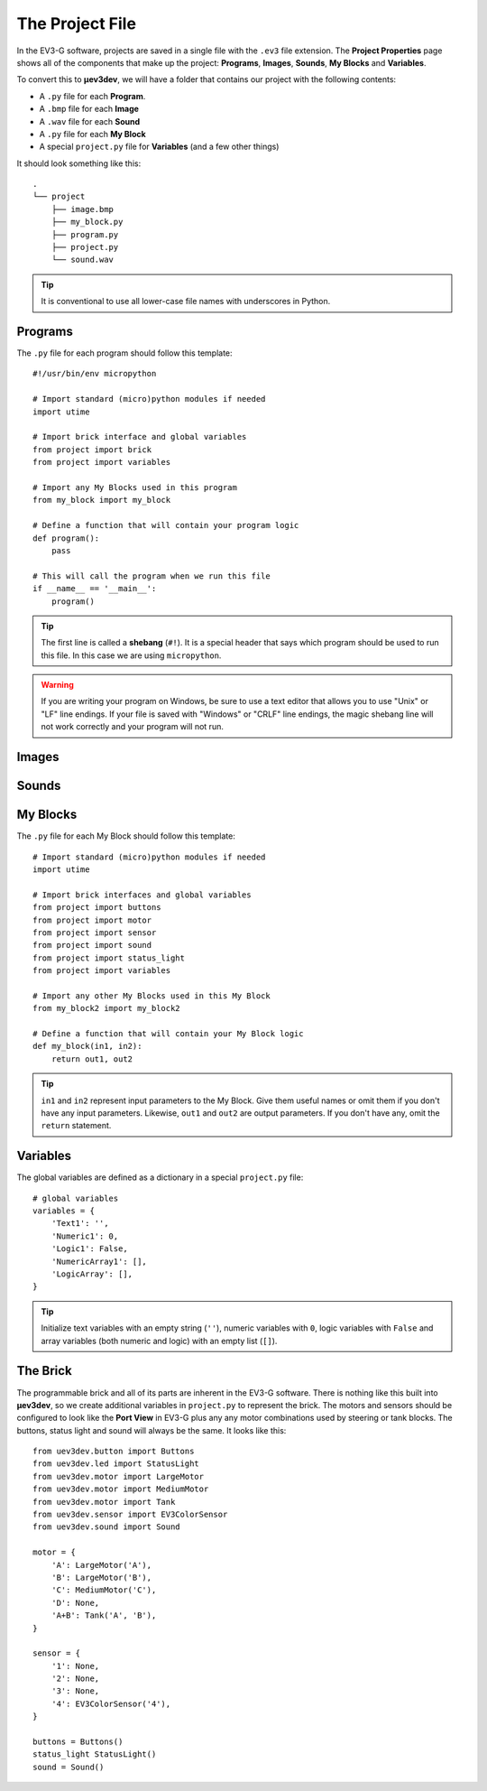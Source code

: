 ================
The Project File
================

In the EV3-G software, projects are saved in a single file with the ``.ev3``
file extension. The **Project Properties** page shows all of the components
that make up the project: **Programs**, **Images**, **Sounds**, **My Blocks**
and **Variables**.

.. todo:: Screenshot of EV3-G Project Properties

To convert this to **µev3dev**, we will have a folder that contains our project
with the following contents:

* A ``.py`` file for each **Program**.
* A ``.bmp`` file for each **Image**
* A ``.wav`` file for each **Sound**
* A ``.py`` file for each **My Block**
* A special ``project.py`` file for **Variables** (and a few other things)

It should look something like this::

    .
    └── project
        ├── image.bmp
        ├── my_block.py
        ├── program.py
        ├── project.py
        └── sound.wav

.. tip:: It is conventional to use all lower-case file names with underscores
    in Python.


.. highlight:: python


Programs
========

The ``.py`` file for each program should follow this template::

    #!/usr/bin/env micropython

    # Import standard (micro)python modules if needed
    import utime

    # Import brick interface and global variables
    from project import brick
    from project import variables

    # Import any My Blocks used in this program
    from my_block import my_block

    # Define a function that will contain your program logic
    def program():
        pass

    # This will call the program when we run this file
    if __name__ == '__main__':
        program()

.. tip:: The first line is called a **shebang** (``#!``). It is a special header
    that says which program should be used to run this file. In this case we are
    using ``micropython``.

.. warning:: If you are writing your program on Windows, be sure to use a text
    editor that allows you to use "Unix" or "LF" line endings. If your file
    is saved with "Windows" or "CRLF" line endings, the magic shebang line
    will not work correctly and your program will not run.


Images
======

.. todo:: Images are not yet implemented in **µev3dev**.



Sounds
======

.. todo:: Sounds are not yet implemented in **µev3dev**.



My Blocks
=========

The ``.py`` file for each My Block should follow this template::

    # Import standard (micro)python modules if needed
    import utime

    # Import brick interfaces and global variables
    from project import buttons
    from project import motor
    from project import sensor
    from project import sound
    from project import status_light
    from project import variables

    # Import any other My Blocks used in this My Block
    from my_block2 import my_block2

    # Define a function that will contain your My Block logic
    def my_block(in1, in2):
        return out1, out2

.. tip:: ``in1`` and ``in2`` represent input parameters to the My Block. Give
    them useful names or omit them if you don't have any input parameters.
    Likewise, ``out1`` and ``out2`` are output parameters. If you don't have
    any, omit the ``return`` statement.

Variables
=========

The global variables are defined as a dictionary in a special ``project.py``
file::

    # global variables
    variables = {
        'Text1': '',
        'Numeric1': 0,
        'Logic1': False,
        'NumericArray1': [],
        'LogicArray': [],
    }

.. tip:: Initialize text variables with an empty string (``''``), numeric
    variables with ``0``, logic variables with ``False`` and array variables
    (both numeric and logic) with an empty list (``[]``).


The Brick
=========

The programmable brick and all of its parts are inherent in the EV3-G software.
There is nothing like this built into **µev3dev**, so we create additional
variables in ``project.py`` to represent the brick. The motors and sensors
should be configured to look like the **Port View** in EV3-G plus any any motor
combinations used by steering or tank blocks. The buttons, status light and
sound will always be the same. It looks like this::

    from uev3dev.button import Buttons
    from uev3dev.led import StatusLight
    from uev3dev.motor import LargeMotor
    from uev3dev.motor import MediumMotor
    from uev3dev.motor import Tank
    from uev3dev.sensor import EV3ColorSensor
    from uev3dev.sound import Sound

    motor = {
        'A': LargeMotor('A'),
        'B': LargeMotor('B'),
        'C': MediumMotor('C'),
        'D': None,
        'A+B': Tank('A', 'B'),
    }

    sensor = {
        '1': None,
        '2': None,
        '3': None,
        '4': EV3ColorSensor('4'),
    }

    buttons = Buttons()
    status_light StatusLight()
    sound = Sound()
